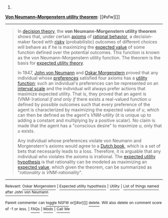:PROPERTIES:
:Author: autowikibot
:Score: 1
:DateUnix: 1436182219.0
:DateShort: 2015-Jul-06
:END:

***** 
      :PROPERTIES:
      :CUSTOM_ID: section
      :END:
****** 
       :PROPERTIES:
       :CUSTOM_ID: section-1
       :END:
**** 
     :PROPERTIES:
     :CUSTOM_ID: section-2
     :END:
[[https://en.wikipedia.org/wiki/Von%20Neumann%E2%80%93Morgenstern%20utility%20theorem][*Von Neumann--Morgenstern utility theorem*]]: [[#sfw][]]

--------------

#+begin_quote
  In [[https://en.wikipedia.org/wiki/Decision_theory][decision theory]], the *von Neumann-Morgenstern utility theorem* shows that, under certain [[https://en.wikipedia.org/wiki/Axiom][axioms]] of [[https://en.wikipedia.org/wiki/Rationality][rational behavior]], a decision-maker faced with [[https://en.wikipedia.org/wiki/Risk][risky]] (probabilistic) outcomes of different choices will behave as if he is maximizing the [[https://en.wikipedia.org/wiki/Expected_value][expected value]] of some function defined over the potential outcomes. This function is known as the von Neumann-Morgenstern utility function. The theorem is the basis for [[https://en.wikipedia.org/wiki/Expected_utility_theory][expected utility theory]].

  In 1947, [[https://en.wikipedia.org/wiki/John_von_Neumann][John von Neumann]] and [[https://en.wikipedia.org/wiki/Oskar_Morgenstern][Oskar Morgenstern]] proved that any individual whose [[https://en.wikipedia.org/wiki/Preference_(economics)][preferences]] satisfied four axioms has a [[https://en.wikipedia.org/wiki/Utility_function][utility function]]; such an individual's preferences can be represented on an [[https://en.wikipedia.org/wiki/Interval_scale][interval scale]] and the individual will always prefer actions that maximize expected utility. That is, they proved that an agent is (VNM-)rational /if and only if/ there exists a real-valued function /u/ defined by possible outcomes such that every preference of the agent is characterized by maximizing the expected value of /u/, which can then be defined as the agent's /VNM-utility/ (it is unique up to adding a constant and multiplying by a positive scalar). No claim is made that the agent has a "conscious desire" to maximize /u/, only that /u/ exists.

  Any individual whose preferences violate von Neumann and Morgenstern's axioms would agree to a [[https://en.wikipedia.org/wiki/Dutch_book][Dutch book]], which is a set of bets that necessarily leads to a loss. Therefore, it is arguable that any individual who violates the axioms is irrational. The [[https://en.wikipedia.org/wiki/Expected_utility_hypothesis][expected utility hypothesis]] is that rationality can be modeled as maximizing an [[https://en.wikipedia.org/wiki/Expected_value][expected value]], which given the theorem, can be summarized as "/rationality is VNM-rationality/".
#+end_quote

--------------

^{Relevant:} [[https://en.wikipedia.org/wiki/Oskar_Morgenstern][^{Oskar} ^{Morgenstern}]] ^{|} [[https://en.wikipedia.org/wiki/Expected_utility_hypothesis][^{Expected} ^{utility} ^{hypothesis}]] ^{|} [[https://en.wikipedia.org/wiki/Utility][^{Utility}]] ^{|} [[https://en.wikipedia.org/wiki/List_of_things_named_after_John_von_Neumann][^{List} ^{of} ^{things} ^{named} ^{after} ^{John} ^{von} ^{Neumann}]]

^{Parent} ^{commenter} ^{can} [[/message/compose?to=autowikibot&subject=AutoWikibot%20NSFW%20toggle&message=%2Btoggle-nsfw+cstpgxr][^{toggle} ^{NSFW}]] ^{or[[#or][]]} [[/message/compose?to=autowikibot&subject=AutoWikibot%20Deletion&message=%2Bdelete+cstpgxr][^{delete}]]^{.} ^{Will} ^{also} ^{delete} ^{on} ^{comment} ^{score} ^{of} ^{-1} ^{or} ^{less.} ^{|} [[/r/autowikibot/wiki/index][^{FAQs}]] ^{|} [[/r/autowikibot/comments/1x013o/for_moderators_switches_commands_and_css/][^{Mods}]] ^{|} [[/r/autowikibot/comments/1ux484/ask_wikibot/][^{Call} ^{Me}]]